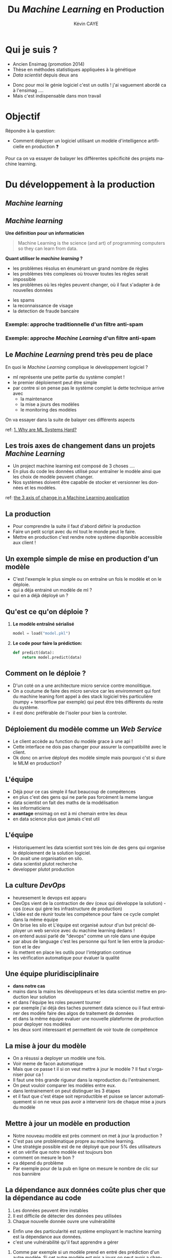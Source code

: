 # -*- coding: utf-8 -*-
# -*- mode: org -*-

#+TITLE: Du /Machine Learning/ en Production
#+AUTHOR: Kévin CAYE
#+LANGUAGE: fr

# reveal options: see https://github.com/yjwen/org-reveal
#+REVEAL_ROOT: ../js/reveal.js/
#+REVEAL_TRANS: none
#+REVEAL_PLUGINS: (highlight notes)
#+OPTIONS: reveal_center:nil reveal_progress:t reveal_history:nil reveal_control:t
#+OPTIONS: reveal_rolling_links:t reveal_keyboard:t reveal_overview:t num:nil toc:nil
#+OPTIONS: reveal_width:1200 reveal_height:800
#+REVEAL_THEME: white
#+REVEAL_HLEVEL: 1 ## all header on same lvl
#+REVEAL_SPEED: fast
#+REVEAL_EXTRA_CSS: ./extra.css
#+REVEAL_EXTRA_JS:


#+BEGIN_SRC emacs-lisp :eval no-export :exports none
(execute-kbd-macro "\C-c\C-evv")
#+END_SRC

#+RESULTS:

* Qui je suis ?
- Ancien Ensimag (promotion 2014)
- Thèse en méthodes statistiques appliquées à la génétique
- /Data scientist/ depuis deux ans

#+BEGIN_NOTES
- Donc pour moi le génie logiciel c'est un outils ! j'ai vaguement abordé
  ca à l'ensimag ....
- Mais c'est indispensable dans mon travail
#+END_NOTES
* Objectif

Répondre à la question:
- Comment déployer un logiciel utilisant un modèle d'intelligence artificielle
  en production ❓

#+BEGIN_NOTES
Pour ca on va essayer de balayer les différentes spécificité des projets machine
learning.
#+END_NOTES

* Du développement à la production
** /Machine learning/

#+HTML: <img src="./figures/ds_meme.png" align="middle">

** /Machine learning/
*Une définition pour un informaticien*

#+begin_quote
Machine Learning is the science (and art) of programming computers so they can
learn from data.
#+end_quote

#+ATTR_REVEAL: :frag (appear)
*Quant utiliser le /machine learning/ ?*
#+ATTR_REVEAL: :frag (appear)
- les problèmes résolus en énumérant un grand nombre de règles
- les problèmes très complexes où trouver toutes les règles serait impossible
- les problèmes où les règles peuvent changer, où il faut s'adapter à de
  nouvelles données

#+BEGIN_NOTES
- les spams
- la reconnaissance de visage
- la detection de fraude bancaire
#+END_NOTES

*** Exemple: approche traditionnelle d'un filtre anti-spam
#+HTML: <img src="./figures/traditional_workflow.png" align="middle">
*** Exemple: approche /Machine Learning/ d'un filtre anti-spam
#+HTML: <img src="./figures/ml_workflow.png" align="middle">
** Le /Machine Learning/ prend très peu de place

#+HTML: <img src="./figures/ml_system.jpg" align="middle">

#+ATTR_REVEAL: :frag (appear)
En quoi le /Machine Learning/ complique le développement logiciel ?

#+BEGIN_NOTES
- ml représente une petite partie du système complet !
- le premier déploiement peut être simple
- par contre si on pense pas le système complet la dette technique arrive avec
  - la maintenance
  - la mise a jours des modèles
  - le monitoring des modèles

On va essayer dans la suite de balayer ces différents aspects

ref: [[https://christophergs.github.io/machine%2520learning/2019/03/17/how-to-deploy-machine-learning-models/][1. Why are ML Systems Hard?]]
#+END_NOTES
** Les trois axes de changement dans un projets /Machine Learning/

#+HTML: <img src="./figures/ml-axis-of-change.png" align="middle">

#+BEGIN_NOTES
- Un project machine learning est composé de 3 choses ....
- En plus du code les données utilisé pour entraîner le modèle ainsi que les
  choix de modèle peuvent changer.
- Nos systèmes doivent être capable de stocker et versionner les données et les
  modèles.

ref: [[https://martinfowler.com/articles/cd4ml.html?utm_campaign=Data_Elixir&utm_medium=email&utm_source=Data_Elixir_250#ml-axis-of-change.png][the 3 axis of change in a Machine Learning application]]
#+END_NOTES

** La production
#+HTML: <img src="./figures/mem_prod.png" align="middle">

#+BEGIN_NOTES
- Pour comprendre la suite il faut d'abord définir la production
- Faire un petit script avec du ml tout le monde peut le faire.
- Mettre en production c'est rendre notre système disponible accessible aux
  client !
#+END_NOTES

** Un exemple simple de mise en production d'un modèle

#+HTML: <img src="./figures/team0.png" align="middle">

#+BEGIN_NOTES
- C'est l'exemple le plus simple ou on entraîne un fois le modèle et on le
  déploie.
- qui a déja entrainé un modèle de ml ?
- qui en a déjà déployé un ?
#+END_NOTES
** Qu'est ce qu'on déploie ?
#+ATTR_REVEAL: :frag (appear)
1. *Le modèle entraîné sérialisé*
  #+BEGIN_SRC python
  model = load("model.pkl")
  #+END_SRC
2. *Le code pour faire la prédiction:*
  #+BEGIN_SRC python
  def predict(data):
      return model.predict(data)
  #+END_SRC

** Comment on le déploie ?
#+HTML: <img src="./figures/monolithic_vs_microservice.png" align="middle">

#+BEGIN_NOTES
- D'un coté on a une architecture micro service contre monolitique.
- On a coutume de faire des micro service car les enviromment qui font du
  machine leaning font appel à des stack logiciel très particulière (numpy +
  tensorflow par exemple) qui peut être très différents du reste du système.
- il est donc préférable de l'isoler pour bien la controler.
#+END_NOTES
** Déploiement du modèle comme un /Web Service/
#+HTML: <img src="./figures/components.png" align="middle" width="45%">

#+BEGIN_NOTES
- Le client accède au function du modèle grace à une api !
- Cette interface ne dois pas changer pour assurer la compatibilité avec le
  client.
- Ok donc on arrive déployé des modèle simple mais pourquoi c'st si dure le MLM
  en production?
#+END_NOTES

** Les modèles                                                  :noexport:

#+begin_quote
*Dans un système complexes les modèles*
1. sont influencés par les nouvelles données
2. sont compliqués a couplés et étendre
3. ont des interaction complexe entre eux
#+end_quote

#+BEGIN_NOTES
Par exemple:
1. exemple de google traduction
2. un modèle qui reconnaît des image et un modèle devine la suite de la phrase ne
   donne pas un modèle qui écrit des légende d'image
3. exemple d'un modèle de prédiction de la météo et de prédiction de la
   consonassions d'un bâtiment. L'erreur du model1 doit être connu et elle est
   importante lors de l'apprentissage !

Donc on a un problème avec un des principe de base en génie logiciel: le
découplage.
#+END_NOTES
** L'équipe

#+HTML: <img src="./figures/team_silo.png" align="middle">

#+begin_notes
- Déjà pour ce cas simple il faut beaucoup de compétences
- en plus c'est des gens qui ne parle pas forcément la meme langue
- data scientist on fait des maths de la modélisation
- les informaticiens
- *avantage* ensimag on est à mi chemain entre les deux
- en data science plus que jamais c'est util
#+end_notes

** L'équipe
#+HTML: <img src="./figures/dev_ops.png" width="100%">

#+begin_notes
- Historiquement les data scientist sont très loin de des gens qui organise le
  déploiement de la solution logiciel.
- On avait une organisation en silo.
- data scientist plutot recherche
- developper plutot production
#+end_notes
** La culture /DevOps/

#+HTML: <img src="./figures/devops_cycle.png" align="middle" width="60%">

#+begin_notes
- heuresement le devops est apparu
- DevOps vient de la contraction de dev (ceux qui développe la solution) - ops
  (ceux qui gère les infrastructure de production)
- L'idée est de réunir toute les compétence pour faire ce cycle complet dans la
  même équipe
- On brise les silo et L'équipe est organisé autour d'un but précis! déployer un
  web service avec du machine learning dedans !
- on entend aussi parlé de "devops" comme un role dans une équipe
- par abus de language c'est les personne qui font le lien entre la production
  et le dev
- ils mettent en place les outils pour l'intégration continue
- les vérification automatique pour évaluer la qualité
#+end_notes

** Une équipe pluridisciplinaire

#+HTML: <img src="./figures/devops.png" width="100%">

#+BEGIN_NOTES
- *dans notre cas*
- mains dans la mains les développeurs et les data scientist mettre en
  production leur solution
- et dans l'équipe les roles peuvent tourner
- par exemple j'ai déjà des taches purement data science ou il faut entrainer des modèle faire des algos de traitement de données
- et dans la même équipe evaluer une nouvelle plateforme de production pour
  deployer nos modèles
- les deux sont interessant et permettent de voir toute de compétence
#+END_NOTES

** La mise à jour du modèle
#+HTML: <img src="./figures/ml-pipeline-1.png" align="middle">

#+begin_notes
- On a résussi a deployer un modèle une fois.
- Voir meme de facon automatique
- Mais que ce passe t il si on veut mettre à jour le modèle ? Il faut
  s'organiser pour ca !
- Il faut une très grande rigueur dans la reproduction du l'entrainement.
- On peut vouloir comparer les modèles entre eux.
- dans lentrainement on peut distinguer les 3 étapes
- et il faut que c'est étape soit reproductible et puisse se lancer
  automatiquement si on ne veux pas avoir a intervenir lors de chaque mise a
  jours du modèle
#+end_notes
** Mettre à jour un modèle en production

#+HTML: <img src="./figures/canary-release-2.png" align="middle">

#+begin_notes
- Notre nouveau modèle est près comment on met à jour la production ?
- C'est pas une problématique propre au machine learning.
- Une stratégie possible est de ne déployé que pour 5% des utilisateurs
- et on vérifie que notre modèle est toujours bon
- comment on mesure le bon ?
- ca dépend du problème
- Par exemple pour de la pub en ligne on mesure le nombre de clic sur nos bannière
#+end_notes

** Tester un nouveau modèle avant de le déployer                  :noexport:
*** A/B test
** La dépendance aux données coûte plus cher que la dépendance au code

#+REVEAL_HTML: <div class="column" style="float:left; width: 50%">

#+HTML: <img src="./figures/xkcd_data.png" align="middle">

#+REVEAL_HTML: </div>

#+REVEAL_HTML: <div class="column" style="float:right; width: 50%">

#+ATTR_REVEAL: :frag (appear)
1. Les données peuvent être instables
2. Il est difficile de détecter des données peu utilisées
3. Chaque nouvelle donnée ouvre une vulnérabilité

#+REVEAL_HTML: </div>

#+BEGIN_NOTES
- Enfin une des particularité est système employant le machine learning est la
  dépendance aux données.
- c'est une vulnérabilité qu'il faut apprendre a gérer

1. Comme par exemple si un modèle prend en entré des prédiction d'un autre
  modèle. Si cet autre modèle est mis a jours on peut avoir a changer notre
  modèle.
  - Les données peuvent aussi venir d'un autre composent géré par une autre
  équipe.
  - Une solution est de fixé et versionner les données utilisé, il
  faut dont pouvoir gerer ca.
2. Detecter une dépendance à un package peut utilisé est facile. Par contre pour
  des données peut utilisé c'est plus dure.
  - ou des données peuvent apporter vraiment peu de chose
  - Le problème c'est que chaque dépendence à des données peu utile laisse une
    vulnérabilité inutile.
3. que ce soit au moment de l'entrainement ou de la prédiction. C'est une entré
  pour nos utilisateurs. Cette entré peut faire tomber notre système.

Il faut donc etre très précocionneur quand on traite des données.

cite:sculley2015hidden
#+END_NOTES

** Un processus de déploiement continu pour le /Machine Learning/

#+HTML: <img src="./figures/cd4ml-end-to-end.png" align="middle">

#+BEGIN_NOTES
Si on résume ce qui à été dit on peut voir le déploiement d'une solution reposant
sur le /machine learning/ comme la succession de ces étapes.

On voit ici les différentes étapes du processus de déploiement ainsi que les
artefact qui correspondent à chaque étape.

1. on entrain des modèle sur des données static (train

2. on a des modèle candidat qu'on peut comparé sur des donénes de test (jamais vu pendant l'entrainement

3. un modèle est choisie et on peut le testé en tant que modèle en production
   c'est dans sont enviromment de prod fournissant des prédiction à travers une api
4. puis on déploie et on monitor le comportement du modèle en production. Ces
   bug, si c'est de la prédiction on voir si il a juste ou pas ?
5. et On recommence


d'après [[https://martinfowler.com/articles/cd4ml.html?utm_campaign=Data_Elixir&utm_medium=email&utm_source=Data_Elixir_250][Continuous Delivery for Machine Learning]]
#+END_NOTES

** Les points clés de la production                               :noexport:
:LOGBOOK:
- Note taken on [2019-12-17 mar. 12:56] \\
  définir les concepts du tableau après
:END:

*** Entraînement du modèle
- offline par un data scientiste
- Tous les jours à heure fixe
- Sur un flux de données
*** Prédiction du modèle
- Tous les jours à heure fixe
- A la demande d'un utilisateur
- Sur un flux de données
*** Gestion du système
- Mesure les performances du modèle
  - prédiction (precision du modèle)
  - métier (indicateur metier)
- Mesure de la qualité des données entrantes, est ce que les données entrantes dérivent ?
*** Mise à jour du système
- Comment déployer un nouveau modèle ?
- Quand déployer un nouveau modèle ?
** Quelques architectures d'une application /Machine Learning/    :noexport:

|--------------+------------+--------------+----------------------|
| /            | <          |              | >                    |
|              | BD partagé | Rest Api     | Streaming            |
|--------------+------------+--------------+----------------------|
| Entraînement | Batch      | Batch        | Streaming            |
|--------------+------------+--------------+----------------------|
| Prédiction   | Batch      | A la demande | Streaming            |
|--------------+------------+--------------+----------------------|
| Exemple      | météo      | pub en ligne | Detection de fraudes |
|--------------+------------+--------------+----------------------|

#+BEGIN_NOTES
- Rest api
- Streaming:
  - necessite des techno qui gère des flux de données come Kafka
  - a chaque fraude/faute detecté quand on a le feedback on peut réentréner le
    modèle pour s'adaptéer à la situation
#+END_NOTES
*** Un exemple d'architecture
#+HTML: <img src="./figures/example_architecture.jpg" align="middle">
** Une pipeline de travail pour un projet Machine Learning        :noexport:
#+HTML: <img src="./figures/ml_gl_workflow.png" align="middle" width="140%">

#+BEGIN_NOTES
Maintenant qu'on a dit tous ca comment on travail sur un projet data science. On
peut essayer de se donner un workflow.

Mais c'est pas suffisent.

Faire du machine learning c'est bien mais si ca ne va jamais en production ca ne
sert a rien ! Il faut donc bien comprendre ce qu'est la production.

cite:amershi2019software
#+END_NOTES

* Quelques anti-patrons

#+HTML: <img src="./figures/tech_debt.jpg" align="middle" width="45%">

#+BEGIN_NOTES
- les anti-patrons ou antipatterns sont des erreurs courantes de conception des
  logiciels.
- C'est eux qui creer ce qu'on appel de la dête technique.
- C'est le temps qu'on va devoir supplémentaire passer dans le futur pour
  continuer à faire vivre notre système mal conçu !
#+END_NOTES

** TODO Boucle d'interaction                                      :noexport:

** /Glue Code/

#+ATTR_REVEAL: :frag (appear)
1. *Desciption*
   - On utilise des solutions génériques pour faire le /machine learning/
     (exemple: /sklearn/, /keras/)
   - On code pour faire marcher différentes briques ensemble
2. *Problèmes*
   - Système est gélé, on ne veux pas tester d'autres alternatives
   - On a du mal à intégrer la logique métier dans le code
3. *Une solution*
   - Développer la solution complète peut être moins coûteux
   - Développer des interfaces au dessus de paquets /black box/

#+BEGIN_NOTES
Un premier anti patron est ce qui est appelé le glue code en anglais. C'est le
code ciment

1. Vous avez du l'experimenter on code surtout entre les appel au bibliotheque
   de ML
2. Par exemple on peut avoir du mal a modifier la fonction objectif pour
   integrer la logique metier.
3. Ca permet d'avoir un système plus robuste au changement
4. Exemple: j'ai travaillé 2 ans pour SE on délivrais des composant analytics.
   C'était simplement des algo bien connue du machine learning encapsulé.
5. le gros du travaille était dans l'interface
#+END_NOTES

** /Pipeline Jungles/
#+ATTR_REVEAL: :frag (appear)
1. *Desciption*
   - les données doivent être arrangées pour être compatible avec les api des
     modèles
   - on créer beaucoup de nouveaux /features/
2. *Problèmes*
   - quand des nouvelles données arrivent ont ne refactorise pas forcément
     toutes la /pipeline data/
   - plus la /pipeline data/ est complexe plus elle sera dure à maintenir et
     debugger
3. *Une solution*
   - Il faut repenser la /pipeline/ des données depuis le début
** Code expérimental mort
#+ATTR_REVEAL: :frag (appear)
1. *Desciption*
   - Une conséquence des anti-patrons /Pipeline jungles/ et /glue code/ est
     qu'il peut être intéressant d'utiliser des branchements conditionnels pour
     faire des expériences.
2. *Problèmes*
   - Les branchements conditionnels rendent la retrocompatibilité complexe
   - le code trop complexe
3. *Une solution*
   - Il faut éviter ce genre de branchement
   - examiner le code périodiquement et supprimer ceux qui sont mort

** Manque d'abstraction
1. *Desciption*
   - Pas d'abstraction commune pour décrire les systèmes /Machine learning/
2. *Problèmes*
   - Les abstractions sont à la base du génie logiciel

   #+BEGIN_NOTES
   1. manque des fameux design pattern
   2. c'est ce qu'on fait en gl et qui nous permet de construire des système
      robuste au changement
   - C'est pour ca que j'atait bien embété pour faire ce cours :D
   #+END_NOTES

** Un exemple de patron: /Map-reduce/

#+HTML: <img src="./figures/mapreduce-fonctionnement.png" align="middle">

#+BEGIN_NOTES
C'est un patron très utilisé pour le calcule parallèle sur plusieurs machine

Pour ce patron on a deux fonctions
- =map= qui permet de distribuer le travail sur différent noeud
- =reduce= qui permet calculer le resultat sur chaque cluster
- Ce design pattern fucntion très bien pour beaucoup de traitement de données.
- Mais pas pour l'apprentissage en séquence
#+END_NOTES

* Un exemple                                                       :noexport:

#+BEGIN_NOTES
Ce n'est pas du tout une méthode systématique pour consevoir, c'est juste
l'étude d'un cas concret (Schneider Electric).

Je vous exposer le problème technique, les contraintes et comment ils ont
répondu au problème.
#+END_NOTES

** La problématique
#+REVEAL_HTML: <div class="column" style="float:left; width: 50%">

#+HTML: <img src="./figures/smart_building.jpg" align="middle">

#+REVEAL_HTML: </div>

#+REVEAL_HTML: <div class="column" style="float:right; width: 50%">

#+ATTR_REVEAL: :frag (appear)
- 40% de l'energy modial est dépensé dans les batiments
- optimization de la consomation energétique (energie renouvlable, batterie)
- la première étape est de pouvoir *prédire la consomation d'un batiment*
#+REVEAL_HTML: </div>

#+BEGIN_NOTES
On pose le decors. On S'attend a ce que les batiment de demain embarque du
machine learning !

Etre capable de prédire la consommation est la première étape.
#+END_NOTES

** Le contexte                                                    :noexport:

#+ATTR_REVEAL: :frag (appear)
1. Équipe de R&D qui historiquement fait propose des prototype qui démondre une
   faisabilité.
2. Les clients ?
   - d'autres equipes de l'entreprise
   - des exterieurs à l'entreprise

#+BEGIN_NOTES
1. donc l'équipe n'est pas habitué à dévelloper des logiciels, à mettre en
   production
2. Questions très importante ! pourquoi on fait ca ?
   - pour intégrer notre system dans une solution plus grande, on connait un peu
     leur solution, on peut envisager un acompgnement
   - pour en faire ce qu'ils veulent ! on rentre en concurence avec plein de
     personne. En gros si on veux que ca se vendent ca à interet à etre bon !
#+END_NOTES

** Comment valider ?
** Comment déployer ?
** Comment surveiller ?
** Comment faire évoluer ?
** Comment faire de l'intégration/déploiement continue ?
* Références
- [[https://www.oreilly.com/library/view/hands-on-machine-learning/9781492032632/][Hands-On Machine Learning with Scikit-Learn, Keras, and TensorFlow]]
- [[https://papers.nips.cc/paper/5656-hidden-technical-debt-in-machine-learning-systems][Hidden Technical Debt in Machine Learning Systems]]
- [[https://martinfowler.com/articles/cd4ml.html?utm_campaign=Data_Elixir&utm_medium=email&utm_source=Data_Elixir_250][Continuous Delivery for Machine Learning]]
- [[https://fr.slideshare.net/turi-inc/machine-learning-in-production][Machine learning in production]]
- [[https://docs.oracle.com/fr/solutions/learn-architect-microservice/index.html#GUID-1A9ECC2B-F7E6-430F-8EDA-911712467953][Différences entre les microservices et l'architecture unilithic]]

#+REVEAL: split
bibliography:~/bibliotheque/bibliotheque.bib
